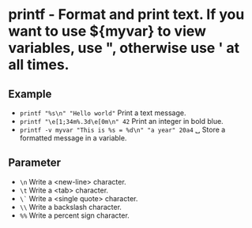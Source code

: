 * printf - Format and print text. If you want to use ${myvar} to view variables, use ", otherwise use ' at all times.

** Example
- ~printf "%s\n" "Hello world"~                  Print a text message.
- ~printf "\e[1;34m%.3d\e[0m\n" 42~              Print an integer in bold blue.
- ~printf -v myvar "This is %s = %d\n" "a year" 20a4~
  ␣                                            Store a formatted message in a variable.

** Parameter
- =\n=                     Write a <new-line> character.
- =\t=                     Write a <tab> character.
- =\`=                     Write a <single quote> character.
- =\\=                     Write a backslash character.
- =%%=                     Write a percent sign character.

